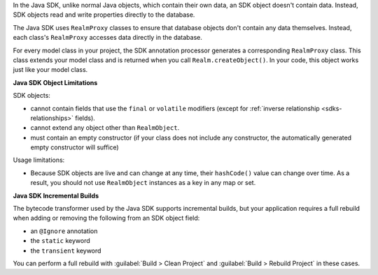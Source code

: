 In the Java SDK, unlike normal Java objects, which contain their own data, an
SDK object doesn't contain data. Instead, SDK objects read and write properties 
directly to the database.

The Java SDK uses ``RealmProxy`` classes to ensure that database objects
don't contain any data themselves. Instead, each class's ``RealmProxy``
accesses data directly in the database.

For every model class in your project, the SDK annotation processor generates
a corresponding ``RealmProxy`` class. This class extends your model class and
is returned when you call ``Realm.createObject()``. In your code, this object
works just like your model class.

**Java SDK Object Limitations**

SDK objects:

- cannot contain fields that use the ``final`` or ``volatile`` modifiers
  (except for :ref:`inverse relationship <sdks-relationships>` fields).

- cannot extend any object other than ``RealmObject``.

- must contain an empty constructor (if your class does not include any
  constructor, the automatically generated empty constructor will suffice)

Usage limitations:

- Because SDK objects are live and can change at any time,
  their ``hashCode()`` value can change over time. As a result, you
  should not use ``RealmObject`` instances as a key in any map or set.

**Java SDK Incremental Builds**

The bytecode transformer used by the Java SDK supports incremental
builds, but your application requires a full rebuild when adding or
removing the following from an SDK object field:

- an ``@Ignore`` annotation

- the ``static`` keyword

- the ``transient`` keyword

You can perform a full rebuild with :guilabel:`Build > Clean Project`
and :guilabel:`Build > Rebuild Project` in these cases.
